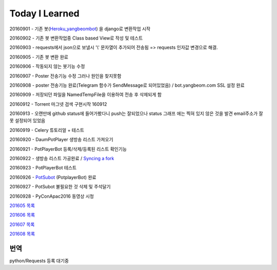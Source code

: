 Today I Learned
================

20160901 - 기존 봇(`Heroku_yangbeombot <https://github.com/yangbeom/heroku_yangbeombot>`_)
을 django로 변환작업 시작

20160902 - 기존 봇 변환작업중 Class based View로 작성 및 테스트

20160903 - requests에서 json으로 보낼시 '\\' 문자열이 추가되어 전송됨 => requests 인자값 변경으로 해결.

20160905 - 기존 봇 변환 완료

20160906 - 작동되지 않는 봇기능 수정

20160907 - Poster 전송기능 수정 그러나 원인을 찾지못함

20160908 - poster 전송기능 완료(Telegram 함수가 SendMessage로 되어있었음) / 
bot.yangbeom.com SSL 설정 완료

20160909 - 저장되던 파일을 NamedTempFile을 이용하여 전송 후 삭제되게 함

20160912 - Torrent 마그넷 검색 구현시작 160912

20160913 - 오랜만에 github status에 들어가봤다니 push는 잘되었으나 status 그래프
에는 찍혀 있지 않은 것을 발견 email주소가 잘못 설정되어 있었음

20160919 - Celery 튜토리얼 + 테스트

20160920 - DaumPotPlayer 생방송 리스트 가져오기

20160921 - PotPlayerBot 등록/삭제/등록된 리스트 확인기능

20160922 - 생방송 리스트 가공완료 / `Syncing a fork <ETC/syncingafork.rst>`_

20160923 - PotPlayerBot 테스트

20160926 - `PotSubot <https://telegram.me/PotSubot>`_ (PotplayerBot) 완료

20160927 - PotSubot 불필요한 것 삭제 및 주석달기

20160928 - PyConApac2016 동영상 시청

`201605 목록 <TOC/201605.rst>`_

`201606 목록 <TOC/201606.rst>`_

`201607 목록 <TOC/201607.rst>`_

`201608 목록 <TOC/201608.rst>`_

번역
----

python/Requests 등록 대기중
